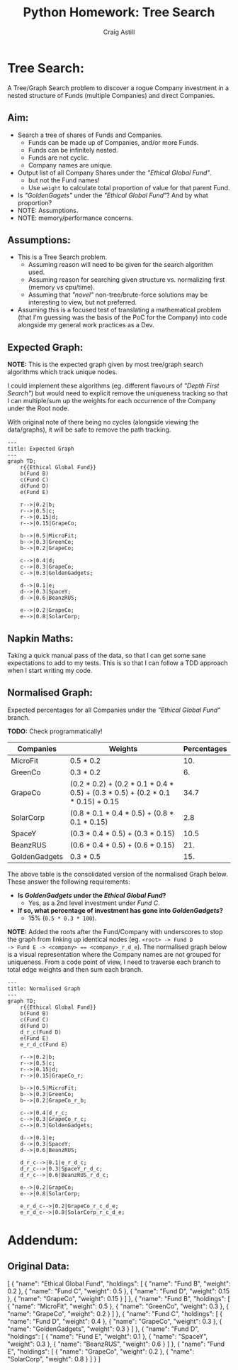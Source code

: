 #+title: Python Homework: Tree Search
#+author: Craig Astill
#+OPTIONS: toc:2
#+PROPERTY: header-args:mermaid :prologue "exec 2>&1" :epilogue ":" :pupeteer-config-file ~/.puppeteerrc
#+PROPERTY: header-args:shell :prologue "exec 2>&1" :epilogue ":" :results drawer :async
* Tree Search:
A Tree/Graph Search problem to discover a rogue Company investment in
a nested structure of Funds (multiple Companies) and direct Companies.

** Aim:
- Search a tree of shares of Funds and Companies.
  - Funds can be made up of Companies, and/or more Funds.
  - Funds can be infinitely nested.
  - Funds are not cyclic.
  - Company names are unique.
- Output list of all Company Shares under the /"Ethical Global Fund"/.
  - but not the Fund names!
  - Use =weight= to calculate total proportion of value for that
    parent Fund.
- Is /"GoldenGagets"/ under the /"Ethical Global Fund"/? And by what
  proportion?
- NOTE: Assumptions.
- NOTE: memory/performance concerns.

** Assumptions:

- This is a Tree Search problem.
  - Assuming reason will need to be given for the search algorithm used.
  - Assuming reason for searching given structure vs. normalizing
    first (memory vs cpu/time).
  - Assuming that /"novel"/ non-tree/brute-force solutions may be
    interesting to view, but not preferred.
- Assuming this is a focused test of translating a mathematical
  problem (that I'm guessing was the basis of the PoC for the Company)
  into code alongside my general work practices as a Dev.

** Expected Graph:

*NOTE:* This is the expected graph given by most tree/graph search
algorithms which track unique nodes.

I could implement these algorithms (eg. different flavours of /"Depth
First Search"/) but would need to explicit remove the uniqueness
tracking so that I can multiple/sum up the weights for each occurrence
of the Company under the Root node.

With original note of there being no cycles (alongside viewing the
data/graphs), it will be safe to remove the path tracking.

#+BEGIN_SRC mermaid :file docs/diagrams/exp_graph.png :width "1920"
  ---
  title: Expected Graph
  ---
  graph TD;
      r{{Ethical Global Fund}}
      b(Fund B)
      c(Fund C)
      d(Fund D)
      e(Fund E)

      r-->|0.2|b;
      r-->|0.5|c;
      r-->|0.15|d;
      r-->|0.15|GrapeCo;

      b-->|0.5|MicroFit;
      b-->|0.3|GreenCo;
      b-->|0.2|GrapeCo;

      c-->|0.4|d;
      c-->|0.3|GrapeCo;
      c-->|0.3|GoldenGadgets;

      d-->|0.1|e;
      d-->|0.3|SpaceY;
      d-->|0.6|BeanzRUS;

      e-->|0.2|GrapeCo;
      e-->|0.8|SolarCorp;
#+END_SRC

#+RESULTS:
[[file:docs/diagrams/exp_graph.png]]

** Napkin Maths:

Taking a quick manual pass of the data, so that I can get some sane
expectations to add to my tests. This is so that I can follow a TDD
approach when I start writing my code.
** Normalised Graph:

Expected percentages for all Companies under the /"Ethical Global
Fund"/ branch.

*TODO:* Check programmatically!

| Companies     | Weights                                                                         | Percentages |
|---------------+---------------------------------------------------------------------------------+-------------|
| MicroFit      | 0.5 * 0.2                                                                       |         10. |
| GreenCo       | 0.3 * 0.2                                                                       |          6. |
| GrapeCo       | (0.2 * 0.2) + (0.2 * 0.1 * 0.4 * 0.5) + (0.3 * 0.5) + (0.2 * 0.1 * 0.15) + 0.15 |        34.7 |
| SolarCorp     | (0.8 * 0.1 * 0.4 * 0.5) + (0.8 * 0.1 * 0.15)                                    |         2.8 |
| SpaceY        | (0.3 * 0.4 * 0.5) + (0.3 * 0.15)                                                |        10.5 |
| BeanzRUS      | (0.6 * 0.4 * 0.5) + (0.6 * 0.15)                                                |         21. |
| GoldenGadgets | 0.3 * 0.5                                                                       |         15. |
#+TBLFM: $3=$2*100;n5

The above table is the consolidated version of the normalised Graph
below. These answer the following requirements:

- *Is /GoldenGadgets/ under the /Ethical Global Fund/?*
  - Yes, as a 2nd level investment under /Fund C/.
- *If so, what percentage of investment has gone into
  /GoldenGadgets/?*
  - 15% (=0.5 * 0.3 * 100=).

*NOTE:* Added the roots after the Fund/Company with underscores to
stop the graph from linking up identical nodes (eg. ~<root> -> Fund D
-> Fund E -> <company> == <company>_r_d_e~).
The normalised graph below is a visual representation where the
Company names are not grouped for uniqueness. From a code point of
view, I need to traverse each branch to total edge weights and then
sum each branch.

#+BEGIN_SRC mermaid :file docs/diagrams/normalised_graph.png :width "1920"
  ---
  title: Normalised Graph
  ---
  graph TD;
      r{{Ethical Global Fund}}
      b(Fund B)
      c(Fund C)
      d(Fund D)
      d_r_c(Fund D)
      e(Fund E)
      e_r_d_c(Fund E)

      r-->|0.2|b;
      r-->|0.5|c;
      r-->|0.15|d;
      r-->|0.15|GrapeCo_r;

      b-->|0.5|MicroFit;
      b-->|0.3|GreenCo;
      b-->|0.2|GrapeCo_r_b;

      c-->|0.4|d_r_c;
      c-->|0.3|GrapeCo_r_c;
      c-->|0.3|GoldenGadgets;

      d-->|0.1|e;
      d-->|0.3|SpaceY;
      d-->|0.6|BeanzRUS;

      d_r_c-->|0.1|e_r_d_c;
      d_r_c-->|0.3|SpaceY_r_d_c;
      d_r_c-->|0.6|BeanzRUS_r_d_c;

      e-->|0.2|GrapeCo;
      e-->|0.8|SolarCorp;

      e_r_d_c-->|0.2|GrapeCo_r_c_d_e;
      e_r_d_c-->|0.8|SolarCorp_r_c_d_e;
#+END_SRC

#+RESULTS:
[[file:docs/diagrams/normalised_graph.png]]


* Addendum:
** Original Data:

#+BEGIN_EXAMPLE json
  [
    {
      "name": "Ethical Global Fund",
      "holdings": [
        {
          "name": "Fund B",
          "weight": 0.2
        },
        {
          "name": "Fund C",
          "weight": 0.5
        },
        {
          "name": "Fund D",
          "weight": 0.15
        },
        {
          "name": "GrapeCo",
          "weight": 0.15
        }
      ]
    },
    {
      "name": "Fund B",
      "holdings": [
        {
          "name": "MicroFit",
          "weight": 0.5
        },
        {
          "name": "GreenCo",
          "weight": 0.3
        },
        {
          "name": "GrapeCo",
          "weight": 0.2
        }
      ]
    },
    {
      "name": "Fund C",
      "holdings": [
        {
          "name": "Fund D",
          "weight": 0.4
        },
        {
          "name": "GrapeCo",
          "weight": 0.3
        },
        {
          "name": "GoldenGadgets",
          "weight": 0.3
        }
      ]
    },
    {
      "name": "Fund D",
      "holdings": [
        {
          "name": "Fund E",
          "weight": 0.1
        },
        {
          "name": "SpaceY",
          "weight": 0.3
        },
        {
          "name": "BeanzRUS",
          "weight": 0.6
        }
      ]
    },
    {
      "name": "Fund E",
      "holdings": [
        {
          "name": "GrapeCo",
          "weight": 0.2
        },
        {
          "name": "SolarCorp",
          "weight": 0.8
        }
      ]
    }
  ]
#+END_EXAMPLE

